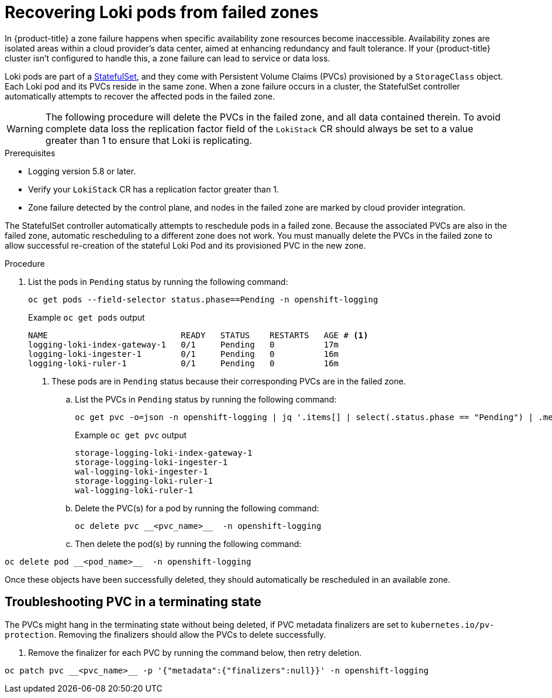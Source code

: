 // Module included in the following assemblies:
//
// * logging/cluster-logging-loki.adoc

:_mod-docs-content-type: PROCEDURE
[id="logging-loki-zone-fail-recovery_{context}"]
= Recovering Loki pods from failed zones

In {product-title} a zone failure happens when specific availability zone resources become inaccessible. Availability zones are isolated areas within a cloud provider's data center, aimed at enhancing redundancy and fault tolerance. If your {product-title} cluster isn't configured to handle this, a zone failure can lead to service or data loss.

Loki pods are part of a link:https://kubernetes.io/docs/concepts/workloads/controllers/statefulset/[StatefulSet], and they come with Persistent Volume Claims (PVCs) provisioned by a `StorageClass` object. Each Loki pod and its PVCs reside in the same zone. When a zone failure occurs in a cluster, the StatefulSet controller automatically attempts to recover the affected pods in the failed zone.

[WARNING]
====
The following procedure will delete the PVCs in the failed zone, and all data contained therein.  To avoid complete data loss the replication factor field of the `LokiStack` CR should always be set to a value greater than 1 to ensure that Loki is replicating.
====

.Prerequisites
* Logging version 5.8 or later.
* Verify your `LokiStack` CR has a replication factor greater than 1.
* Zone failure detected by the control plane, and nodes in the failed zone are marked by cloud provider integration.

The StatefulSet controller automatically attempts to reschedule pods in a failed zone. Because the associated PVCs are also in the failed zone, automatic rescheduling to a different zone does not work. You must manually delete the PVCs in the failed zone to allow successful re-creation of the stateful Loki Pod and its provisioned PVC in the new zone.


.Procedure
. List the pods in `Pending` status by running the following command:
+
[source,terminal]
----
oc get pods --field-selector status.phase==Pending -n openshift-logging
----
+
.Example `oc get pods` output
[source,terminal]
----
NAME                           READY   STATUS    RESTARTS   AGE # <1>
logging-loki-index-gateway-1   0/1     Pending   0          17m
logging-loki-ingester-1        0/1     Pending   0          16m
logging-loki-ruler-1           0/1     Pending   0          16m
----
<1> These pods are in `Pending` status because their corresponding PVCs are in the failed zone.

.. List the PVCs in `Pending` status by running the following command:
+
[source,terminal]
----
oc get pvc -o=json -n openshift-logging | jq '.items[] | select(.status.phase == "Pending") | .metadata.name' -r
----
+
.Example `oc get pvc` output
[source,terminal]
----
storage-logging-loki-index-gateway-1
storage-logging-loki-ingester-1
wal-logging-loki-ingester-1
storage-logging-loki-ruler-1
wal-logging-loki-ruler-1
----

.. Delete the PVC(s) for a pod by running the following command:
+
[source,terminal]
----
oc delete pvc __<pvc_name>__  -n openshift-logging
----
+
.. Then delete the pod(s) by running the following command:
[source,terminal]
----
oc delete pod __<pod_name>__  -n openshift-logging
----

Once these objects have been successfully deleted, they should automatically be rescheduled in an available zone.

[id="logging-loki-zone-fail-term-state_{context}"]
== Troubleshooting PVC in a terminating state

The PVCs might hang in the terminating state without being deleted, if PVC metadata finalizers are set to `kubernetes.io/pv-protection`. Removing the finalizers should allow the PVCs to delete successfully.

. Remove the finalizer for each PVC by running the command below, then retry deletion.

[source,terminal]
----
oc patch pvc __<pvc_name>__ -p '{"metadata":{"finalizers":null}}' -n openshift-logging
----
